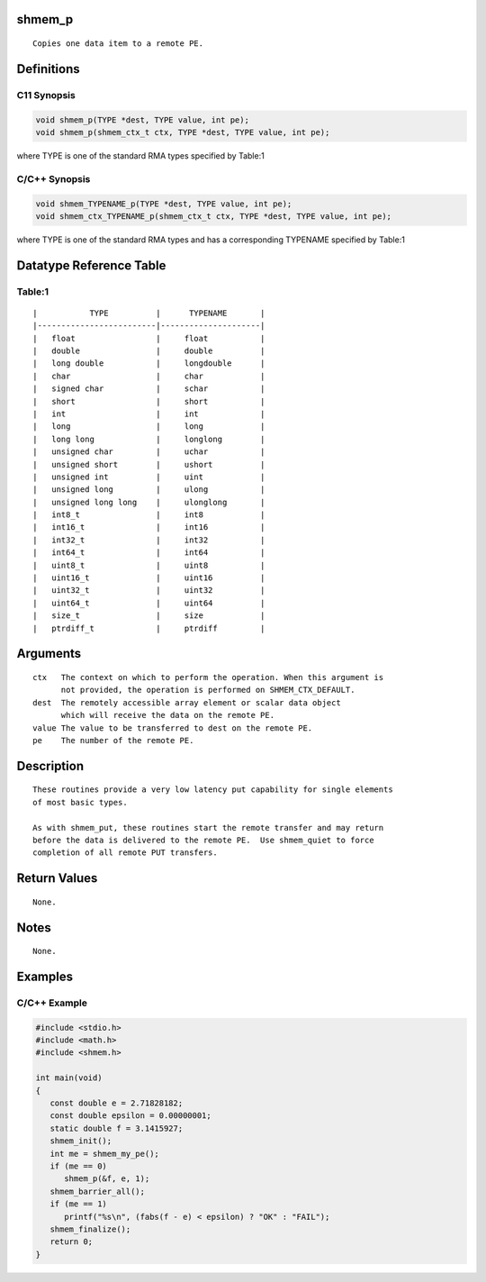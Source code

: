 shmem_p
=======

::

   Copies one data item to a remote PE.

Definitions
===========

C11 Synopsis
------------

.. code:: bash

   void shmem_p(TYPE *dest, TYPE value, int pe);
   void shmem_p(shmem_ctx_t ctx, TYPE *dest, TYPE value, int pe);

where TYPE is one of the standard RMA types specified by Table:1

C/C++ Synopsis
--------------

.. code:: bash

   void shmem_TYPENAME_p(TYPE *dest, TYPE value, int pe);
   void shmem_ctx_TYPENAME_p(shmem_ctx_t ctx, TYPE *dest, TYPE value, int pe);

where TYPE is one of the standard RMA types and has a corresponding
TYPENAME specified by Table:1

Datatype Reference Table
========================

Table:1
-------

::

     |           TYPE          |      TYPENAME       |
     |-------------------------|---------------------|
     |   float                 |     float           |
     |   double                |     double          |
     |   long double           |     longdouble      |
     |   char                  |     char            |
     |   signed char           |     schar           |
     |   short                 |     short           |
     |   int                   |     int             |
     |   long                  |     long            |
     |   long long             |     longlong        |
     |   unsigned char         |     uchar           |
     |   unsigned short        |     ushort          |
     |   unsigned int          |     uint            |
     |   unsigned long         |     ulong           |
     |   unsigned long long    |     ulonglong       |
     |   int8_t                |     int8            |
     |   int16_t               |     int16           |
     |   int32_t               |     int32           |
     |   int64_t               |     int64           |
     |   uint8_t               |     uint8           |
     |   uint16_t              |     uint16          |
     |   uint32_t              |     uint32          |
     |   uint64_t              |     uint64          |
     |   size_t                |     size            |
     |   ptrdiff_t             |     ptrdiff         |

Arguments
=========

::

   ctx   The context on which to perform the operation. When this argument is
         not provided, the operation is performed on SHMEM_CTX_DEFAULT.
   dest  The remotely accessible array element or scalar data object
         which will receive the data on the remote PE.
   value The value to be transferred to dest on the remote PE.
   pe    The number of the remote PE.

Description
===========

::

   These routines provide a very low latency put capability for single elements
   of most basic types.

   As with shmem_put, these routines start the remote transfer and may return
   before the data is delivered to the remote PE.  Use shmem_quiet to force
   completion of all remote PUT transfers.

Return Values
=============

::

   None.

Notes
=====

::

   None.

Examples
========

C/C++ Example
-------------

.. code:: bash

   #include <stdio.h>
   #include <math.h>
   #include <shmem.h>

   int main(void)
   {
      const double e = 2.71828182;
      const double epsilon = 0.00000001;
      static double f = 3.1415927;
      shmem_init();
      int me = shmem_my_pe();
      if (me == 0)
         shmem_p(&f, e, 1);
      shmem_barrier_all();
      if (me == 1)
         printf("%s\n", (fabs(f - e) < epsilon) ? "OK" : "FAIL");
      shmem_finalize();
      return 0;
   }
